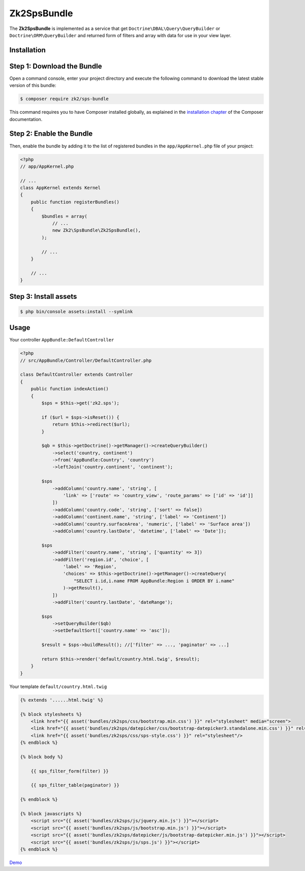 Zk2SpsBundle
============

The **Zk2SpsBundle** is implemented as a service that get ``Doctrine\DBAL\Query\QueryBuilder``
or ``Doctrine\ORM\QueryBuilder`` and returned form of filters and array with data
for use in your view layer.

Installation
------------

Step 1: Download the Bundle
---------------------------

Open a command console, enter your project directory and execute the
following command to download the latest stable version of this bundle:

.. code-block:: bash

    $ composer require zk2/sps-bundle

This command requires you to have Composer installed globally, as explained
in the `installation chapter`_ of the Composer documentation.

Step 2: Enable the Bundle
-------------------------

Then, enable the bundle by adding it to the list of registered bundles
in the ``app/AppKernel.php`` file of your project:

.. code-block:: php

    <?php
    // app/AppKernel.php

    // ...
    class AppKernel extends Kernel
    {
        public function registerBundles()
        {
            $bundles = array(
                // ...
                new Zk2\SpsBundle\Zk2SpsBundle(),
            );

            // ...
        }

        // ...
    }

Step 3: Install assets
----------------------

.. code-block:: bash

    $ php bin/console assets:install --symlink

Usage
-----

Your controller ``AppBundle:DefaultController``

.. code-block:: php

    <?php
    // src/AppBundle/Controller/DefaultController.php

    class DefaultController extends Controller
    {
        public function indexAction()
        {
            $sps = $this->get('zk2.sps');

            if ($url = $sps->isReset()) {
                return $this->redirect($url);
            }

            $qb = $this->getDoctrine()->getManager()->createQueryBuilder()
                ->select('country, continent')
                ->from('AppBundle:Country', 'country')
                ->leftJoin('country.continent', 'continent');

            $sps
                ->addColumn('country.name', 'string', [
                    'link' => ['route' => 'country_view', 'route_params' => ['id' => 'id']]
                ])
                ->addColumn('country.code', 'string', ['sort' => false])
                ->addColumn('continent.name', 'string', ['label' => 'Continent'])
                ->addColumn('country.surfaceArea', 'numeric', ['label' => 'Surface area'])
                ->addColumn('country.lastDate', 'datetime', ['label' => 'Date']);

            $sps
                ->addFilter('country.name', 'string', ['quantity' => 3])
                ->addFilter('region.id', 'choice', [
                    'label' => 'Region',
                    'choices' => $this->getDoctrine()->getManager()->createQuery(
                        "SELECT i.id,i.name FROM AppBundle:Region i ORDER BY i.name"
                    )->getResult(),
                ])
                ->addFilter('country.lastDate', 'dateRange');

            $sps
                ->setQueryBuilder($qb)
                ->setDefaultSort(['country.name' => 'asc']);

            $result = $sps->buildResult(); //['filter' => ..., 'paginator' => ...]

            return $this->render('default/country.html.twig', $result);
        }
    }

Your template ``default/country.html.twig``

.. code-block:: twig

    {% extends '......html.twig' %}

    {% block stylesheets %}
        <link href="{{ asset('bundles/zk2sps/css/bootstrap.min.css') }}" rel="stylesheet" media="screen">
        <link href="{{ asset('bundles/zk2sps/datepicker/css/bootstrap-datepicker3.standalone.min.css') }}" rel="stylesheet" />
        <link href="{{ asset('bundles/zk2sps/css/sps-style.css') }}" rel="stylesheet"/>
    {% endblock %}

    {% block body %}

        {{ sps_filter_form(filter) }}

        {{ sps_filter_table(paginator) }}

    {% endblock %}

    {% block javascripts %}
        <script src="{{ asset('bundles/zk2sps/js/jquery.min.js') }}"></script>
        <script src="{{ asset('bundles/zk2sps/js/bootstrap.min.js') }}"></script>
        <script src="{{ asset('bundles/zk2sps/datepicker/js/bootstrap-datepicker.min.js') }}"></script>
        <script src="{{ asset('bundles/zk2sps/js/sps.js') }}"></script>
    {% endblock %}


`Demo`_


.. _`installation chapter`: https://getcomposer.org/doc/00-intro.md
.. _Demo: https://sps.sf2.pp.ua/postgres/doctrine_country
